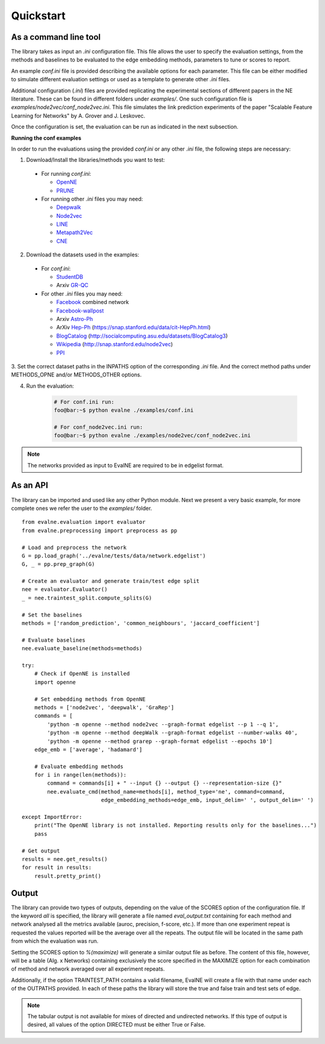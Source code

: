 Quickstart
==========

As a command line tool
----------------------

The library takes as input an *.ini* configuration file. This file allows the user 
to specify the evaluation settings, from the methods and baselines to be evaluated
to the edge embedding methods, parameters to tune or scores to report.

An example `conf.ini` file is provided describing the available options
for each parameter. This file can be either modified to simulate different
evaluation settings or used as a template to generate other *.ini* files.

Additional configuration (*.ini*) files are provided replicating the experimental 
sections of different papers in the NE literature. These can be found in different
folders under `examples/`. One such configuration file is 
`examples/node2vec/conf_node2vec.ini`. This file simulates the link prediction 
experiments of the paper "Scalable Feature Learning for Networks" by A. Grover 
and J. Leskovec.

Once the configuration is set, the evaluation can be run as indicated in the next
subsection.

**Running the conf examples**

In order to run the evaluations using the provided `conf.ini` or any other *.ini*
file, the following steps are necessary: 

1. Download/Install the libraries/methods you want to test:

  * For running `conf.ini`:

    * OpenNE_
    * PRUNE_
    
  * For running other *.ini* files you may need:

    * Deepwalk_
    * Node2vec_
    * LINE_
    * Metapath2Vec_
    * CNE_

2. Download the datasets used in the examples:

  * For `conf.ini`:

    * StudentDB_
    * Arxiv GR-QC_

  * For other *.ini* files you may need:

    * Facebook_ combined network
    * Facebook-wallpost_
    * Arxiv Astro-Ph_
    * ArXiv Hep-Ph_ (https://snap.stanford.edu/data/cit-HepPh.html)
    * BlogCatalog_ (http://socialcomputing.asu.edu/datasets/BlogCatalog3)
    * Wikipedia_ (http://snap.stanford.edu/node2vec)
    * PPI_
    
3. Set the correct dataset paths in the INPATHS option of the corresponding *.ini* 
file. And the correct method paths under METHODS_OPNE and/or METHODS_OTHER options.  

4. Run the evaluation:

    .. code-block:: console
    
        # For conf.ini run:
        foo@bar:~$ python evalne ./examples/conf.ini
    
        # For conf_node2vec.ini run:
        foo@bar:~$ python evalne ./examples/node2vec/conf_node2vec.ini

.. note::

    The networks provided as input to EvalNE are required to be in edgelist format.

.. _OpenNE: https://github.com/thunlp/OpenNE
.. _PRUNE: https://github.com/ntumslab/PRUNE
.. _Deepwalk: https://github.com/phanein/deepwalk
.. _Node2vec: https://github.com/aditya-grover/node2vec
.. _LINE: https://github.com/tangjianpku/LINE
.. _Metapath2Vec: https://www.dropbox.com/s/w3wmo2ru9kpk39n/code_metapath2vec.zip?dl=0
.. _CNE: https://bitbucket.org/ghentdatascience/cne/

.. _StudentDB: http://adrem.ua.ac.be/smurfig
.. _GR-QC: https://snap.stanford.edu/data/ca-GrQc.html
.. _Facebook: https://snap.stanford.edu/data/egonets-Facebook.html
.. _Facebook-wallpost: http://socialnetworks.mpi-sws.org/data-wosn2009.html
.. _Astro-Ph: http://snap.stanford.edu/data/ca-AstroPh.html
.. _Hep-Ph: https://snap.stanford.edu/data/cit-HepPh.html
.. _BlogCatalog: http://socialcomputing.asu.edu/datasets/BlogCatalog3
.. _Wikipedia: http://snap.stanford.edu/node2vec
.. _PPI: http://snap.stanford.edu/node2vec/Homo_sapiens.mat

As an API
---------

The library can be imported and used like any other Python module. Next we
present a very basic example, for more complete ones we refer the user to the
`examples/` folder.

::

	from evalne.evaluation import evaluator
	from evalne.preprocessing import preprocess as pp

	# Load and preprocess the network
	G = pp.load_graph('../evalne/tests/data/network.edgelist')
	G, _ = pp.prep_graph(G)

	# Create an evaluator and generate train/test edge split
	nee = evaluator.Evaluator()
	_ = nee.traintest_split.compute_splits(G)

	# Set the baselines
	methods = ['random_prediction', 'common_neighbours', 'jaccard_coefficient']

	# Evaluate baselines
	nee.evaluate_baseline(methods=methods)

	try:
	    # Check if OpenNE is installed
	    import openne

	    # Set embedding methods from OpenNE
	    methods = ['node2vec', 'deepwalk', 'GraRep']
	    commands = [
		'python -m openne --method node2vec --graph-format edgelist --p 1 --q 1',
		'python -m openne --method deepWalk --graph-format edgelist --number-walks 40',
		'python -m openne --method grarep --graph-format edgelist --epochs 10']
	    edge_emb = ['average', 'hadamard']

	    # Evaluate embedding methods
	    for i in range(len(methods)):
		command = commands[i] + " --input {} --output {} --representation-size {}"
		nee.evaluate_cmd(method_name=methods[i], method_type='ne', command=command,
		                 edge_embedding_methods=edge_emb, input_delim=' ', output_delim=' ')

	except ImportError:
	    print("The OpenNE library is not installed. Reporting results only for the baselines...")
	    pass

	# Get output
	results = nee.get_results()
	for result in results:
	    result.pretty_print()
    

Output
------

The library can provide two types of outputs, depending on the value of the SCORES option
of the configuration file. If the keyword *all* is specified, the library will generate a 
file named `eval_output.txt` containing for each method and network analysed all the 
metrics available (auroc, precision, f-score, etc.). If more than one experiment repeat 
is requested the values reported will be the average over all the repeats. The output 
file will be located in the same path from which the evaluation was run.

Setting the SCORES option to `%(maximize)` will generate a similar output file as before.
The content of this file, however, will be a table (Alg. x Networks) containing exclusively 
the score specified in the MAXIMIZE option for each combination of method and network
averaged over all experiment repeats. 

Additionally, if the option TRAINTEST_PATH contains a valid filename, EvalNE will create
a file with that name under each of the OUTPATHS provided. In each of these paths the
library will store the true and false train and test sets of edge. 

.. note::
    The tabular output is not available for mixes of directed and undirected networks.
    If this type of output is desired, all values of the option DIRECTED must be either
    True or False.


